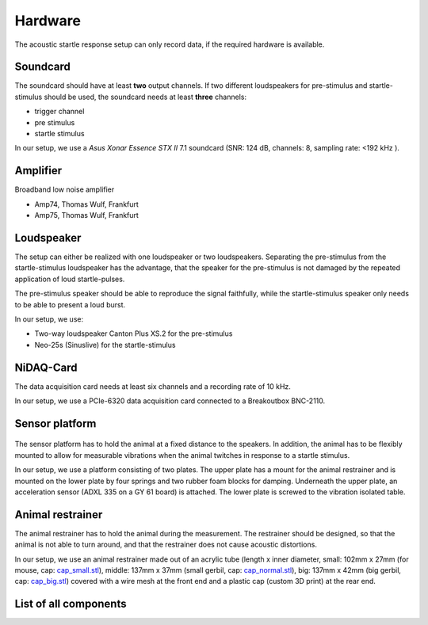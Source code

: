 Hardware
========

The acoustic startle response setup can only record data, if the required hardware is available.

Soundcard
---------

The soundcard should have at least **two** output channels. If two different loudspeakers for pre-stimulus and  startle-stimulus
should be used, the soundcard needs at least **three** channels:

- trigger channel
- pre stimulus
- startle stimulus

In our setup, we use a *Asus Xonar Essence STX II* 7.1 soundcard (SNR: 124 dB, channels: 8, sampling rate: <192 kHz ).


Amplifier
---------
Broadband low noise amplifier

- Amp74, Thomas Wulf, Frankfurt
- Amp75, Thomas Wulf, Frankfurt

Loudspeaker
-----------
The setup can either be realized with one loudspeaker or two loudspeakers. Separating the pre-stimulus from the
startle-stimulus loudspeaker has the advantage, that the speaker for the pre-stimulus is not damaged by the repeated
application of loud startle-pulses.

The pre-stimulus speaker should be able to reproduce the signal faithfully, while the startle-stimulus speaker only needs
to be able to present a loud burst.

In our setup, we use:

- Two-way loudspeaker Canton Plus XS.2 for the pre-stimulus
- Neo-25s (Sinuslive) for the startle-stimulus


NiDAQ-Card
----------
The data acquisition card needs at least six channels and a recording rate of 10 kHz.

In our setup, we use a PCIe-6320 data acquisition card connected to a Breakoutbox BNC-2110.

Sensor platform
---------------

.. figure:: images/Sensors_Scheme.svg
    :alt: Scheme of the sensor platform

The sensor platform has to hold the animal at a fixed distance to the speakers. In addition, the animal has to be flexibly
mounted to allow for measurable vibrations when the animal twitches in response to a startle stimulus.

In our setup, we use a platform consisting of two plates. The upper plate has a mount for the animal restrainer and is
mounted on the lower plate by four springs and two rubber foam blocks for damping. Underneath the upper plate, an acceleration
sensor (ADXL 335 on a GY 61 board) is attached. The lower plate is screwed to the vibration isolated table.

Animal restrainer
-----------------
The animal restrainer has to hold the animal during the measurement. The restrainer should be designed, so that the animal
is not able to turn around, and that the restrainer does not cause acoustic distortions.

In our setup, we use an animal restrainer made out of an acrylic tube (length x inner diameter, small: 102mm x 27mm (for mouse, cap: `cap_small.stl <https://bitbucket.org/randrian/open_gpias/raw/tip/hardware/caps/3D-printer/cap_small.stl>`_), middle: 137mm x 37mm (small gerbil, cap: `cap_normal.stl <https://bitbucket.org/randrian/open_gpias/raw/tip/hardware/caps/3D-printer/cap_normal.stl>`_), big: 137mm x 42mm (big gerbil, cap: `cap_big.stl <https://bitbucket.org/randrian/open_gpias/raw/tip/hardware/caps/3D-printer/cap_big.stl>`_) covered with a wire mesh at the front end and a plastic cap (custom 3D print) at the rear end.

List of all components
----------------------

============================ ================================ ============ =================================================================================
Component                    Model                            Cost         Link
============================ ================================ ============ =================================================================================
Anechoic chamber             XX
Vibration isolated table     XX
PC                           XX
Soundcard                    Asus Xonar Essence STX II        310.00 €     https://www.amazon.com/Xonar-Essence-STX-II-7-1/dp/B00JF6RO7C
Amplifier (pre-stimulus)     Amp 74, Thomas Wulf, Frankfurt
Amplifier (startle-stimulus) Amp 75, Thomas Wulf, Frankfurt
Pre-stimulus speaker         Canton Plus XS.2                  71,00 €     https://www.elektrowelt24.eu/shop/product_info.php?refID=20123&products_id=486
Startle-stimulus speaker     Neo-25s, Sinuslive                44,00 €     https://www.amazon.de/Sinuslive-13496-Neo-25S-Hocht%C3%B6ner-Black/dp/B003A67KTK
Data acquisition card        PCIe-6320, National Instruments  625.00 €     http://www.ni.com/de-de/shop/select/multifunction-io-device
Breakout box                 BNC-2110, National Instruments   445.00 €     http://sine.ni.com/nips/cds/view/p/lang/de/nid/1865
Sensor platform              Own construction
Acceleration sensor          ADXL 335 on a GY 61 board          4.20 €     http://www.robotpark.com/GY-61-DXL335-3-Axis-Accelerometer-Module
Animal restrainer            Acrylic tube
                             3D printed cab
Wire Mesh                    Driller 16910; 1.4 x 1.4 mm        4.71 €
https://www.draht-driller.de/fliegengewebe-alu-zuschnitt/16910/fliegengitter-0600-mm-aluminium-zuschnitt
Springs                      Febrotec 1.4310 d=0.50 
                             Da=11.50 
                             L0=22.40 c=0.075							 
Cables
============================ ================================ ============ =================================================================================



